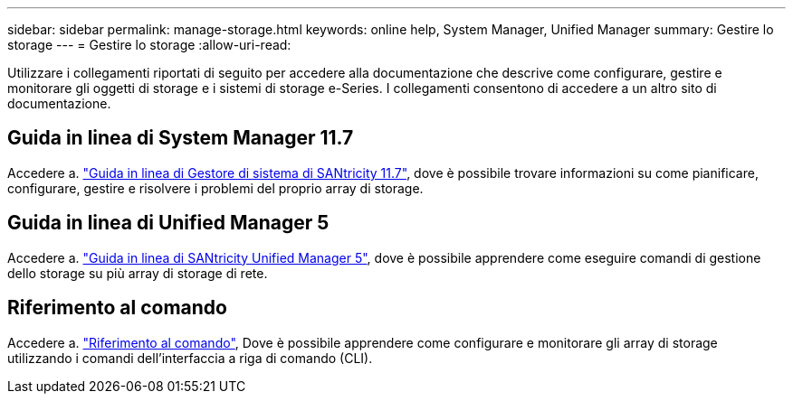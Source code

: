 ---
sidebar: sidebar 
permalink: manage-storage.html 
keywords: online help, System Manager, Unified Manager 
summary: Gestire lo storage 
---
= Gestire lo storage
:allow-uri-read: 


[role="lead"]
Utilizzare i collegamenti riportati di seguito per accedere alla documentazione che descrive come configurare, gestire e monitorare gli oggetti di storage e i sistemi di storage e-Series. I collegamenti consentono di accedere a un altro sito di documentazione.



== Guida in linea di System Manager 11.7

Accedere a. https://docs.netapp.com/us-en/e-series-santricity/system-manager/index.html["Guida in linea di Gestore di sistema di SANtricity 11.7"^], dove è possibile trovare informazioni su come pianificare, configurare, gestire e risolvere i problemi del proprio array di storage.



== Guida in linea di Unified Manager 5

Accedere a. https://docs.netapp.com/us-en/e-series-santricity/unified-manager/index.html["Guida in linea di SANtricity Unified Manager 5"^], dove è possibile apprendere come eseguire comandi di gestione dello storage su più array di storage di rete.



== Riferimento al comando

Accedere a. https://docs.netapp.com/us-en/e-series-cli/index.html["Riferimento al comando"^], Dove è possibile apprendere come configurare e monitorare gli array di storage utilizzando i comandi dell'interfaccia a riga di comando (CLI).
